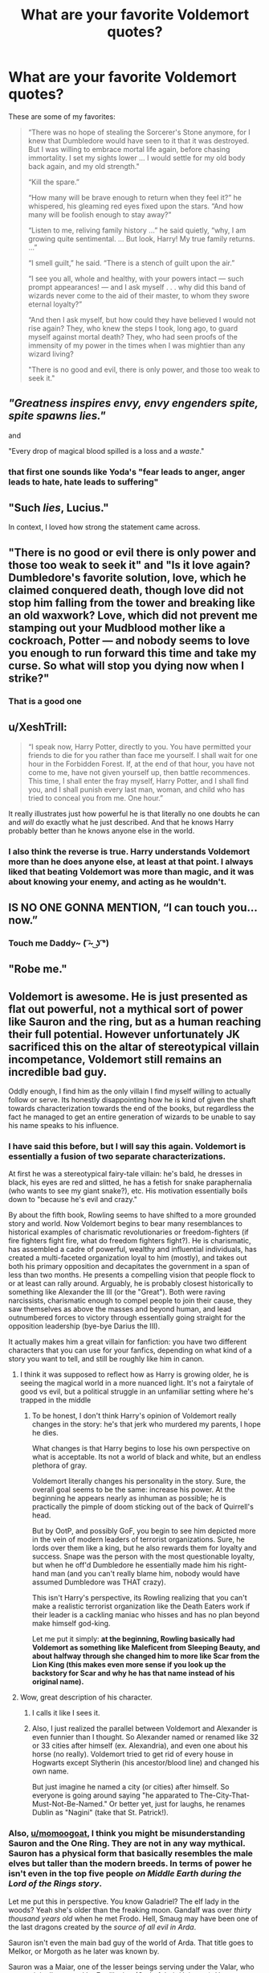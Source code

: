 #+TITLE: What are your favorite Voldemort quotes?

* What are your favorite Voldemort quotes?
:PROPERTIES:
:Author: Lakas1236547
:Score: 19
:DateUnix: 1528482800.0
:DateShort: 2018-Jun-08
:FlairText: Discussion
:END:
These are some of my favorites:

#+begin_quote
  “There was no hope of stealing the Sorcerer's Stone anymore, for I knew that Dumbledore would have seen to it that it was destroyed. But I was willing to embrace mortal life again, before chasing immortality. I set my sights lower ... I would settle for my old body back again, and my old strength."

  “Kill the spare.”

  “How many will be brave enough to return when they feel it?” he whispered, his gleaming red eyes fixed upon the stars. “And how many will be foolish enough to stay away?”

  “Listen to me, reliving family history ...” he said quietly, “why, I am growing quite sentimental. ... But look, Harry! My true family returns. ...”

  “I smell guilt,” he said. “There is a stench of guilt upon the air.”

  “I see you all, whole and healthy, with your powers intact --- such prompt appearances! --- and I ask myself . . . why did this band of wizards never come to the aid of their master, to whom they swore eternal loyalty?”

  “And then I ask myself, but how could they have believed I would not rise again? They, who knew the steps I took, long ago, to guard myself against mortal death? They, who had seen proofs of the immensity of my power in the times when I was mightier than any wizard living?

  "There is no good and evil, there is only power, and those too weak to seek it."
#+end_quote


** /"/Greatness inspires envy, envy engenders spite, /spite/ spawns lies./"/

and

"Every drop of magical blood spilled is a loss and a /waste/."
:PROPERTIES:
:Score: 25
:DateUnix: 1528483166.0
:DateShort: 2018-Jun-08
:END:

*** that first one sounds like Yoda's "fear leads to anger, anger leads to hate, hate leads to suffering"
:PROPERTIES:
:Author: severus_goldstein
:Score: 8
:DateUnix: 1528507898.0
:DateShort: 2018-Jun-09
:END:


** "Such /lies/, Lucius."

In context, I loved how strong the statement came across.
:PROPERTIES:
:Author: MindForgedManacle
:Score: 24
:DateUnix: 1528485033.0
:DateShort: 2018-Jun-08
:END:


** "There is no good or evil there is only power and those too weak to seek it" and "Is it love again? Dumbledore's favorite solution, love, which he claimed conquered death, though love did not stop him falling from the tower and breaking like an old waxwork? Love, which did not prevent me stamping out your Mudblood mother like a cockroach, Potter --- and nobody seems to love you enough to run forward this time and take my curse. So what will stop you dying now when I strike?"
:PROPERTIES:
:Author: Nolitimeremessorem24
:Score: 12
:DateUnix: 1528486852.0
:DateShort: 2018-Jun-09
:END:

*** That is a good one
:PROPERTIES:
:Author: FaramirLovesEowyn
:Score: 4
:DateUnix: 1528506529.0
:DateShort: 2018-Jun-09
:END:


** u/XeshTrill:
#+begin_quote
  “I speak now, Harry Potter, directly to you. You have permitted your friends to die for you rather than face me yourself. I shall wait for one hour in the Forbidden Forest. If, at the end of that hour, you have not come to me, have not given yourself up, then battle recommences. This time, I shall enter the fray myself, Harry Potter, and I shall find you, and I shall punish every last man, woman, and child who has tried to conceal you from me. One hour.”
#+end_quote

It really illustrates just how powerful he is that literally no one doubts he can and /will/ do exactly what he just described. And that he knows Harry probably better than he knows anyone else in the world.
:PROPERTIES:
:Author: XeshTrill
:Score: 10
:DateUnix: 1528498184.0
:DateShort: 2018-Jun-09
:END:

*** I also think the reverse is true. Harry understands Voldemort more than he does anyone else, at least at that point. I always liked that beating Voldemort was more than magic, and it was about knowing your enemy, and acting as he wouldn't.
:PROPERTIES:
:Author: patil-triplet
:Score: 2
:DateUnix: 1528561709.0
:DateShort: 2018-Jun-09
:END:


** IS NO ONE GONNA MENTION, “I can touch you... now.”
:PROPERTIES:
:Author: Arsenal_49_Spurs_0
:Score: 8
:DateUnix: 1528512881.0
:DateShort: 2018-Jun-09
:END:

*** Touch me Daddy~ ( ͡~ ͜ʖ ͡°)
:PROPERTIES:
:Author: Lakas1236547
:Score: 3
:DateUnix: 1528531830.0
:DateShort: 2018-Jun-09
:END:


** "Robe me."
:PROPERTIES:
:Author: severus_goldstein
:Score: 7
:DateUnix: 1528507925.0
:DateShort: 2018-Jun-09
:END:


** Voldemort is awesome. He is just presented as *flat out powerful*, not a mythical sort of power like Sauron and the ring, but as a human reaching their full potential. However unfortunately JK sacrificed this on the altar of stereotypical villain incompetance, Voldemort still remains an incredible bad guy.

Oddly enough, I find him as the only villain I find myself willing to actually follow or serve. Its honestly disappointing how he is kind of given the shaft towards characterization towards the end of the books, but regardless the fact he managed to get an entire generation of wizards to be unable to say his name speaks to his influence.
:PROPERTIES:
:Author: moomoogoat
:Score: 11
:DateUnix: 1528488406.0
:DateShort: 2018-Jun-09
:END:

*** I have said this before, but I will say this again. Voldemort is essentially a fusion of two separate characterizations.

At first he was a stereotypical fairy-tale villain: he's bald, he dresses in black, his eyes are red and slitted, he has a fetish for snake paraphernalia (who wants to see my giant snake?), etc. His motivation essentially boils down to "because he's evil and crazy."

By about the fifth book, Rowling seems to have shifted to a more grounded story and world. Now Voldemort begins to bear many resemblances to historical examples of charismatic revolutionaries or freedom-fighters (if fire fighters fight fire, what do freedom fighters fight?). He is charismatic, has assembled a cadre of powerful, wealthy and influential individuals, has created a multi-faceted organization loyal to him (mostly), and takes out both his primary opposition and decapitates the government in a span of less than two months. He presents a compelling vision that people flock to or at least can rally around. Arguably, he is probably closest historically to something like Alexander the III (or the "Great"). Both were raving narcissists, charismatic enough to compel people to join their cause, they saw themselves as above the masses and beyond human, and lead outnumbered forces to victory through essentially going straight for the opposition leadership (bye-bye Darius the III).

It actually makes him a great villain for fanfiction: you have two different characters that you can use for your fanfics, depending on what kind of a story you want to tell, and still be roughly like him in canon.
:PROPERTIES:
:Author: XeshTrill
:Score: 13
:DateUnix: 1528499417.0
:DateShort: 2018-Jun-09
:END:

**** I think it was supposed to reflect how as Harry is growing older, he is seeing the magical world in a more nuanced light. It's not a fairytale of good vs evil, but a political struggle in an unfamiliar setting where he's trapped in the middle
:PROPERTIES:
:Author: Redhotlipstik
:Score: 8
:DateUnix: 1528506299.0
:DateShort: 2018-Jun-09
:END:

***** To be honest, I don't think Harry's opinion of Voldemort really changes in the story: he's that jerk who murdered my parents, I hope he dies.

What changes is that Harry begins to lose his own perspective on what is acceptable. Its not a world of black and white, but an endless plethora of gray.

Voldemort literally changes his personality in the story. Sure, the overall goal seems to be the same: increase his power. At the beginning he appears nearly as inhuman as possible; he is practically the pimple of doom sticking out of the back of Quirrell's head.

But by OotP, and possibly GoF, you begin to see him depicted more in the vein of modern leaders of terrorist organizations. Sure, he lords over them like a king, but he also rewards them for loyalty and success. Snape was the person with the most questionable loyalty, but when he off'd Dumbledore he essentially made him his right-hand man (and you can't really blame him, nobody would have assumed Dumbledore was THAT crazy).

This isn't Harry's perspective, its Rowling realizing that you can't make a realistic terrorist organization like the Death Eaters work if their leader is a cackling maniac who hisses and has no plan beyond make himself god-king.

Let me put it simply: *at the beginning, Rowling basically had Voldemort as something like Maleficent from Sleeping Beauty, and about halfway through she changed him to more like Scar from the Lion King (this makes even more sense if you look up the backstory for Scar and why he has that name instead of his original name).*
:PROPERTIES:
:Author: XeshTrill
:Score: 11
:DateUnix: 1528508123.0
:DateShort: 2018-Jun-09
:END:


**** Wow, great description of his character.
:PROPERTIES:
:Author: MindForgedManacle
:Score: 3
:DateUnix: 1528505242.0
:DateShort: 2018-Jun-09
:END:

***** I calls it like I sees it.
:PROPERTIES:
:Author: XeshTrill
:Score: 4
:DateUnix: 1528505823.0
:DateShort: 2018-Jun-09
:END:


***** Also, I just realized the parallel between Voldemort and Alexander is even funnier than I thought. So Alexander named or renamed like 32 or 33 cities after himself (ex. Alexandria), and even one about his horse (no really). Voldemort tried to get rid of every house in Hogwarts except Slytherin (his ancestor/blood line) and changed his own name.

But just imagine he named a city (or cities) after himself. So everyone is going around saying "he apparated to The-City-That-Must-Not-Be-Named." Or better yet, just for laughs, he renames Dublin as "Nagini" (take that St. Patrick!).
:PROPERTIES:
:Author: XeshTrill
:Score: 3
:DateUnix: 1528556105.0
:DateShort: 2018-Jun-09
:END:


*** Also, [[/u/momoogoat][u/momoogoat]], I think you might be misunderstanding Sauron and the One Ring. They are not in any way mythical. Sauron has a physical form that basically resembles the male elves but taller than the modern breeds. In terms of power he isn't even in the top five people /on Middle Earth during the Lord of the Rings story/.

Let me put this in perspective. You know Galadriel? The elf lady in the woods? Yeah she's older than the freaking moon. Gandalf was over /thirty thousand years old/ when he met Frodo. Hell, Smaug may have been one of the last dragons created by the /source of all evil in Arda/.

Sauron isn't even the main bad guy of the world of Arda. That title goes to Melkor, or Morgoth as he later was known by.

Sauron was a Maiar, one of the lesser beings serving under the Valar, who were originally created by Eru Illuvitar (God of their Universe). He was Melkor's lieutenant, and was roughly on pair with the other Maiar serving him, also known as the Balrog's (yes those Balrogs). /The Maiar are basically low-level angels./

/The wizards in Middle Earth are actually all Maiar too./ /This might help explain why an old man can go toe-to-toe with a giant lava monster./

Sauron wasn't that powerful, even Gandalf was stronger. BUT he was incredibly good at manipulating individuals to do his bidding and swaying minds to his whim. The nature of the One Ring is derived from this aspect of Sauron. His strength was charisma, his title as Melkor's lieutenant, and his long term manipulation of the races of Middle Earth. But he was never mythical, thats just how the movies portray him.

On a side note, I just realized that the One Ring is almost exactly like Sauron's Horcrux. Well played Rowling.
:PROPERTIES:
:Author: XeshTrill
:Score: 3
:DateUnix: 1528506963.0
:DateShort: 2018-Jun-09
:END:

**** The connection between Horcruxes and the One Ring have been known for a while. LATE. :)
:PROPERTIES:
:Author: MindForgedManacle
:Score: 3
:DateUnix: 1528510391.0
:DateShort: 2018-Jun-09
:END:

***** Eh, I never really thought about it till now. I've always been more interested by the story in the Silmarillion than the major parts of the original trilogy.

If Voldemort is Sauron, who is Morgoth? Salazar Slytherin must have been more of jerk than I thought.
:PROPERTIES:
:Author: XeshTrill
:Score: 3
:DateUnix: 1528511001.0
:DateShort: 2018-Jun-09
:END:


**** I think Sauron was way more powerful than both Smaug and Galadriel who are not of semi-divine nature. He was definitely more powerful than Gandalf to, Gandalf himself says this to Gimli in the Two Towers ""Dangerous!" cried Gandalf. "And so am I, very dangerous: more dangerous than anything you will ever meet, unless you are brought alive before the seat of the Dark Lord." Furthermore Gandalf was afraid of Sauron to the point that at the beginning he refused Manwe and Varda when they told him to go to Middle Earth in order to fight Sauron, because he felt he was too weak.
:PROPERTIES:
:Author: Nolitimeremessorem24
:Score: 3
:DateUnix: 1528531115.0
:DateShort: 2018-Jun-09
:END:

***** Its kind of a weird thing in the Tolkeinverse. What power and strength are is not really clear. As an example, Melkor was acknowledged by all as the strongest of the Valar, even by the other Valar. And yet, on several occasions Melkor personally displays or admits he is afraid of entering battle with Tulkas, who has strength that outclasses his own.

Additionally, the power of divine beings relative to that of lower level races like elves and men is kind of up in the air. Melkor was injured seven times when he battled Fingolfin in the first age (I think). And while elves are immortal (at least from aging and disease), they are far lower in terms of power than that of the Valar and other Ainur.

Rowling and Tolkein were somewhat alike in this regard I think. Even the strongest beings could be felled or defeated by less powerful individuals or through clever maneuvering (ex. Dumbledore was disarmed by Draco and Voldemort was beaten by wand-loyalty BS).
:PROPERTIES:
:Author: XeshTrill
:Score: 2
:DateUnix: 1528544176.0
:DateShort: 2018-Jun-09
:END:

****** I always thought that in the Tolkienverse there is a strong distinction between spiritual/magical power and physical strenght and battle skills for example Morgoth is spiritually/magically the most powerful Valar but Tulkas is stronger and better in battle, also when he fights Fingolfin he has been weakened by spreading his power over Arda. The same can be said for the Maiar with Sauron being the most magically powerful but not holding a candle to someone like Gothmogh the Balrog when it comes to battle prowess.
:PROPERTIES:
:Author: Nolitimeremessorem24
:Score: 1
:DateUnix: 1528548533.0
:DateShort: 2018-Jun-09
:END:

******* Even there you get into similar problems. For example, Morgoth needed the help of the seven balrogs to defeat Ungoliant (who is herself one of the hardest to explain parts of the entire universe).

I will give you my honest opinion here about this aspect of the Tolkeinverse, but understand this is speculation on things that are not clarified or detailed well in the Silmarillion and other books.

It is hard to buy any of this. And no, its a fantasy book, I understand its not real. What I mean is that the only thing I think that you can say with a reasonable degree of certainty, and *that screams through the history of Ea*, is that power and strength are not objective statements. They are opinions of others watching these events (or at least thats what it appears like). All these descriptions and trying to determine if "this Valar is stronger than that Valar, that elf is stronger than that Maiar" are an exercise in futility.

Strength is not nearly as quantifiable as even the HP universe, which is /notorious/ for its nebulousness in canon. Sauron is described as powerful and the most dangerous person on Arda during the Second and Third Ages, but on several occasions he is revealed to be incapable of numerous magics and tasks that far lesser beings are able to replicate. Tom Bombadil is described as being unaffected by the Power of the One Ring (though he could be Eru Illuvitar anyway, so take that with a grain of salt) when people such as Gandalf, Elrond and Galadriel were intimidated by its power and mental influence.

Tolkein was writing a story in a more ancient mythological manner, most reminiscent of the Norse Mythologies and the folk tales of the various Germanic tribes. Everyone acknowledges Thor is the "strongest" of the Aesir (i.e. Ainur) but most describe Odin as the most powerful and wise, and even the greatest in battle (depending on the particular tale of course).
:PROPERTIES:
:Author: XeshTrill
:Score: 2
:DateUnix: 1528551229.0
:DateShort: 2018-Jun-09
:END:

******** One must also take into account that we know very little about the nature of both Ungoliant and Tom Bombadil, but I agree with you about Tolkien writing the story in a manner similar to old myths.
:PROPERTIES:
:Author: Nolitimeremessorem24
:Score: 1
:DateUnix: 1528553436.0
:DateShort: 2018-Jun-09
:END:

********* I agree with that; frankly I think all this is the result of trying to make the world of Ea more mystical and arcane than quantifiable and historical. Titles like First Age sort of convey that message.

Kudos too for getting through all my writing about this stuff. I'm always happy when people actually get these things I write.
:PROPERTIES:
:Author: XeshTrill
:Score: 1
:DateUnix: 1528554076.0
:DateShort: 2018-Jun-09
:END:


**** Wait. Low-level angels are not mythical creatures? What does clasify as mythical there?
:PROPERTIES:
:Author: will1707
:Score: 1
:DateUnix: 1528553540.0
:DateShort: 2018-Jun-09
:END:

***** First, I used the term "low-level angels" to put this more in a fantasy, D&D-style context of power. Maiar are powerful, but they are /less/ powerful than the Valar, who are more akin to the Archangels in the Abrahamic religions or the lesser dieties of nature in the Vedas such Indra or Agni.

Secondly, when someone uses the term mythical, its not about power, its about the status of the story/claim/history.

Here is an example: the city of Atlantis is a /mythical city/ because we know its spoken of by Plato, but nobody has any proof that it is actually real or in any way based on actual events. By contrast, the city of /Troy/, made famous by Homer's Epic Cycle and particularly the Iliad, *used to be a myth as well*. However, in 1868 a german archaelogist went looking for it in modern day Turkey and uncovered its ruins. So the city is no longer a myth, but the stories of Homer's Epic Cycle are still.

In the Lord of the Rings series, these aren't like myths of gods and demons in our world. Lots of people know Gandalf, Saruman, and many other Maiar. There are elves who personally knew the Valar and fought in the First Age. Even the humans, who are mortal, are pretty aware of all theses things being real. Mythical is about the status of belief, not about the power or strength of individuals.
:PROPERTIES:
:Author: XeshTrill
:Score: 1
:DateUnix: 1528554761.0
:DateShort: 2018-Jun-09
:END:
